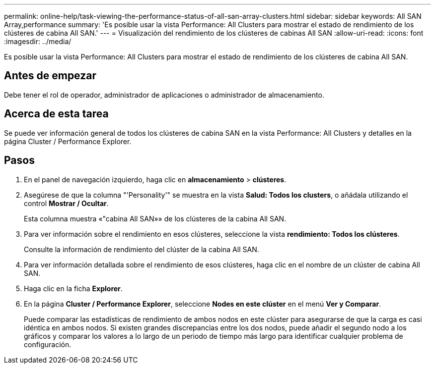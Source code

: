 ---
permalink: online-help/task-viewing-the-performance-status-of-all-san-array-clusters.html 
sidebar: sidebar 
keywords: All SAN Array,performance 
summary: 'Es posible usar la vista Performance: All Clusters para mostrar el estado de rendimiento de los clústeres de cabina All SAN.' 
---
= Visualización del rendimiento de los clústeres de cabinas All SAN
:allow-uri-read: 
:icons: font
:imagesdir: ../media/


[role="lead"]
Es posible usar la vista Performance: All Clusters para mostrar el estado de rendimiento de los clústeres de cabina All SAN.



== Antes de empezar

Debe tener el rol de operador, administrador de aplicaciones o administrador de almacenamiento.



== Acerca de esta tarea

Se puede ver información general de todos los clústeres de cabina SAN en la vista Performance: All Clusters y detalles en la página Cluster / Performance Explorer.



== Pasos

. En el panel de navegación izquierdo, haga clic en *almacenamiento* > *clústeres*.
. Asegúrese de que la columna "'Personality'" se muestra en la vista *Salud: Todos los clusters*, o añádala utilizando el control *Mostrar / Ocultar*.
+
Esta columna muestra «"cabina All SAN»» de los clústeres de la cabina All SAN.

. Para ver información sobre el rendimiento en esos clústeres, seleccione la vista *rendimiento: Todos los clústeres*.
+
Consulte la información de rendimiento del clúster de la cabina All SAN.

. Para ver información detallada sobre el rendimiento de esos clústeres, haga clic en el nombre de un clúster de cabina All SAN.
. Haga clic en la ficha *Explorer*.
. En la página *Cluster / Performance Explorer*, seleccione *Nodes en este clúster* en el menú *Ver y Comparar*.
+
Puede comparar las estadísticas de rendimiento de ambos nodos en este clúster para asegurarse de que la carga es casi idéntica en ambos nodos. Si existen grandes discrepancias entre los dos nodos, puede añadir el segundo nodo a los gráficos y comparar los valores a lo largo de un periodo de tiempo más largo para identificar cualquier problema de configuración.


